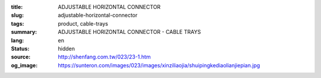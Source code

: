 :title: ADJUSTABLE HORIZONTAL CONNECTOR
:slug: adjustable-horizontal-connector
:tags: product, cable-trays
:summary: ADJUSTABLE HORIZONTAL CONNECTOR - CABLE TRAYS
:lang: en
:status: hidden
:source: http://shenfang.com.tw/023/23-1.htm
:og_image: https://sunteron.com/images/023/images/xinziliaojia/shuipingkediaolianjiepian.jpg
